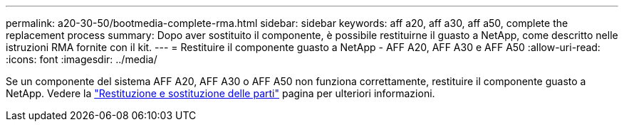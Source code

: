 ---
permalink: a20-30-50/bootmedia-complete-rma.html 
sidebar: sidebar 
keywords: aff a20, aff a30, aff a50, complete the replacement process 
summary: Dopo aver sostituito il componente, è possibile restituirne il guasto a NetApp, come descritto nelle istruzioni RMA fornite con il kit. 
---
= Restituire il componente guasto a NetApp - AFF A20, AFF A30 e AFF A50
:allow-uri-read: 
:icons: font
:imagesdir: ../media/


[role="lead"]
Se un componente del sistema AFF A20, AFF A30 o AFF A50 non funziona correttamente, restituire il componente guasto a NetApp. Vedere la https://mysupport.netapp.com/site/info/rma["Restituzione e sostituzione delle parti"] pagina per ulteriori informazioni.
